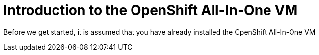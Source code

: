 // expect another asciidoc before this that introduces the workshop
// also another page on how to install the VM - this will cover manual installation when you have been given a box file


= Introduction to the OpenShift All-In-One VM

Before we get started, it is assumed that you have already installed the OpenShift All-In-One VM

